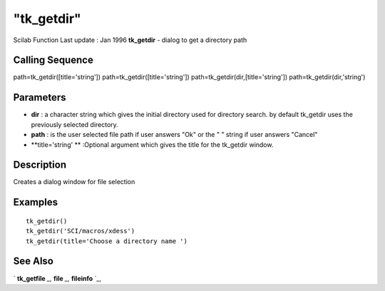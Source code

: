 ====
"tk_getdir"
====

Scilab Function Last update : Jan 1996
**tk_getdir** - dialog to get a directory path



Calling Sequence
~~~~~~~~~~~~~~~~

path=tk_getdir([title='string'])
path=tk_getdir([title='string'])
path=tk_getdir(dir,[title='string'])
path=tk_getdir(dir,'string')




Parameters
~~~~~~~~~~


+ **dir** : a character string which gives the initial directory used
  for directory search. by default tk_getdir uses the previously
  selected directory.
+ **path** : is the user selected file path if user answers "Ok" or
  the " " string if user answers "Cancel"
+ **title='string' ** :Optional argument which gives the title for the
  tk_getdir window.




Description
~~~~~~~~~~~

Creates a dialog window for file selection



Examples
~~~~~~~~


::

    
    
    tk_getdir()
    tk_getdir('SCI/macros/xdess')
    tk_getdir(title='Choose a directory name ')
     
      




See Also
~~~~~~~~

` **tk_getfile** `_,` **file** `_,` **fileinfo** `_,

.. _
      : ://./fileio/file.htm
.. _
      : ://./fileio/tk_getfile.htm
.. _
      : ://./fileio/fileinfo.htm


